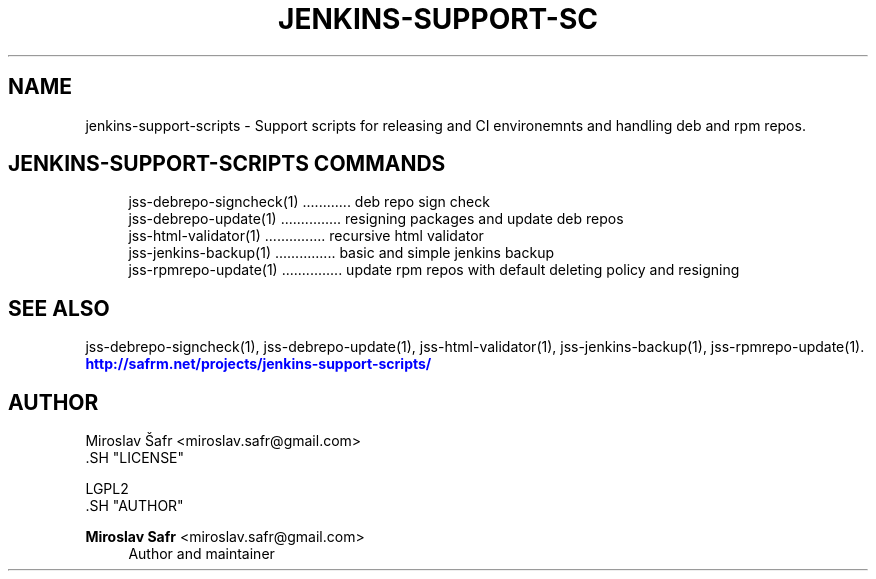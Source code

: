 '\" t
.\"     Title: jenkins-support-scripts
.\"    Author: Miroslav Safr <miroslav.safr@gmail.com>
.\" Generator: DocBook XSL Stylesheets v1.76.1 <http://docbook.sf.net/>
.\"      Date: 20140213_1553
.\"    Manual: Support scripts for releasing and CI environemnts
.\"    Source: jenkins-support-scripts 1.1.0
.\"  Language: English
.\"
.TH "JENKINS\-SUPPORT\-SC" "1" "20140213_1553" "jenkins-support-scripts 1.1.0" "Support scripts for releasing"
.\" -----------------------------------------------------------------
.\" * Define some portability stuff
.\" -----------------------------------------------------------------
.\" ~~~~~~~~~~~~~~~~~~~~~~~~~~~~~~~~~~~~~~~~~~~~~~~~~~~~~~~~~~~~~~~~~
.\" http://bugs.debian.org/507673
.\" http://lists.gnu.org/archive/html/groff/2009-02/msg00013.html
.\" ~~~~~~~~~~~~~~~~~~~~~~~~~~~~~~~~~~~~~~~~~~~~~~~~~~~~~~~~~~~~~~~~~
.ie \n(.g .ds Aq \(aq
.el       .ds Aq '
.\" -----------------------------------------------------------------
.\" * set default formatting
.\" -----------------------------------------------------------------
.\" disable hyphenation
.nh
.\" disable justification (adjust text to left margin only)
.ad l
.\" -----------------------------------------------------------------
.\" * MAIN CONTENT STARTS HERE *
.\" -----------------------------------------------------------------
.SH "NAME"
jenkins-support-scripts \- Support scripts for releasing and CI environemnts and handling deb and rpm repos\&.
.SH "JENKINS-SUPPORT-SCRIPTS COMMANDS"
.PP

.sp
.if n \{\
.RS 4
.\}
.nf
    jss\-debrepo\-signcheck(1) \&.\&.\&.\&.\&.\&.\&.\&.\&.\&.\&.\&. deb repo sign check
    jss\-debrepo\-update(1) \&.\&.\&.\&.\&.\&.\&.\&.\&.\&.\&.\&.\&.\&.\&. resigning packages and update deb repos
    jss\-html\-validator(1) \&.\&.\&.\&.\&.\&.\&.\&.\&.\&.\&.\&.\&.\&.\&. recursive html validator
    jss\-jenkins\-backup(1) \&.\&.\&.\&.\&.\&.\&.\&.\&.\&.\&.\&.\&.\&.\&. basic and simple jenkins backup
    jss\-rpmrepo\-update(1) \&.\&.\&.\&.\&.\&.\&.\&.\&.\&.\&.\&.\&.\&.\&. update rpm repos with default deleting policy and resigning
     
.fi
.if n \{\
.RE
.\}
.sp
.SH "SEE ALSO"
.PP
jss\-debrepo\-signcheck(1), jss\-debrepo\-update(1), jss\-html\-validator(1), jss\-jenkins\-backup(1), jss\-rpmrepo\-update(1)\&.
\m[blue]\fB\%http://safrm.net/projects/jenkins-support-scripts/\fR\m[]
.SH "AUTHOR"

    Miroslav Šafr <miroslav\&.safr@gmail\&.com>
  .SH "LICENSE"

   LGPL2
  .SH "AUTHOR"
.PP
\fBMiroslav Safr\fR <\&miroslav\&.safr@gmail\&.com\&>
.RS 4
Author and maintainer
.RE
